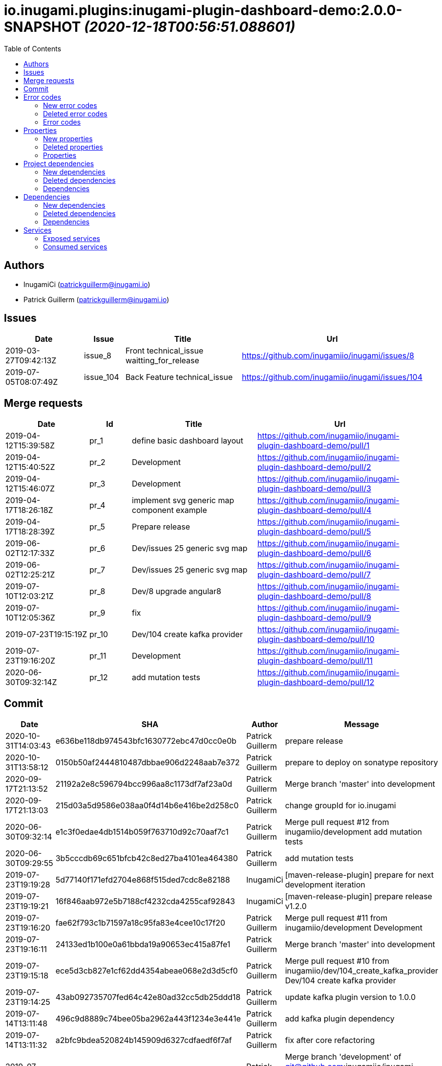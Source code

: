 = io.inugami.plugins:inugami-plugin-dashboard-demo:2.0.0-SNAPSHOT _(2020-12-18T00:56:51.088601)_
:toc:

:description: Simple Inugami plugin

:url-project: https://github.com/inugamiio/inugami-plugin-dashboard-demo

:keywords: release-note

== Authors
- InugamiCi (patrickguillerm@inugami.io)
- Patrick Guillerm (patrickguillerm@inugami.io)

== Issues
[cols="2,1,3,4", options="header"]
|===
|Date | Issue | Title | Url

|2019-03-27T09:42:13Z
|issue_8
|Front technical_issue waitting_for_release
|https://github.com/inugamiio/inugami/issues/8

|2019-07-05T08:07:49Z
|issue_104
|Back Feature technical_issue
|https://github.com/inugamiio/inugami/issues/104

|===

== Merge requests
[cols="2,1,3,4", options="header"]
|===
|Date | Id | Title | Url

|2019-04-12T15:39:58Z
|pr_1
|define basic dashboard layout
|https://github.com/inugamiio/inugami-plugin-dashboard-demo/pull/1

|2019-04-12T15:40:52Z
|pr_2
|Development
|https://github.com/inugamiio/inugami-plugin-dashboard-demo/pull/2

|2019-04-12T15:46:07Z
|pr_3
|Development
|https://github.com/inugamiio/inugami-plugin-dashboard-demo/pull/3

|2019-04-17T18:26:18Z
|pr_4
|implement svg generic map component example
|https://github.com/inugamiio/inugami-plugin-dashboard-demo/pull/4

|2019-04-17T18:28:39Z
|pr_5
|Prepare release
|https://github.com/inugamiio/inugami-plugin-dashboard-demo/pull/5

|2019-06-02T12:17:33Z
|pr_6
|Dev/issues 25 generic svg map
|https://github.com/inugamiio/inugami-plugin-dashboard-demo/pull/6

|2019-06-02T12:25:21Z
|pr_7
|Dev/issues 25 generic svg map
|https://github.com/inugamiio/inugami-plugin-dashboard-demo/pull/7

|2019-07-10T12:03:21Z
|pr_8
|Dev/8 upgrade angular8
|https://github.com/inugamiio/inugami-plugin-dashboard-demo/pull/8

|2019-07-10T12:05:36Z
|pr_9
|fix
|https://github.com/inugamiio/inugami-plugin-dashboard-demo/pull/9

|2019-07-23T19:15:19Z
|pr_10
|Dev/104 create kafka provider
|https://github.com/inugamiio/inugami-plugin-dashboard-demo/pull/10

|2019-07-23T19:16:20Z
|pr_11
|Development
|https://github.com/inugamiio/inugami-plugin-dashboard-demo/pull/11

|2020-06-30T09:32:14Z
|pr_12
|add mutation tests
|https://github.com/inugamiio/inugami-plugin-dashboard-demo/pull/12

|===

== Commit
[cols="2,1,1,4", options="header"]
|===
|Date | SHA | Author | Message

|2020-10-31T14:03:43
|e636be118db974543bfc1630772ebc47d0cc0e0b
|Patrick Guillerm
|prepare release

|2020-10-31T13:58:12
|0150b50af2444810487dbbae906d2248aab7e372
|Patrick Guillerm
|prepare to deploy on sonatype repository

|2020-09-17T21:13:52
|21192a2e8c596794bcc996aa8c1173df7af23a0d
|Patrick Guillerm
|Merge branch 'master' into development

|2020-09-17T21:13:03
|215d03a5d9586e038aa0f4d14b6e416be2d258c0
|Patrick Guillerm
|change groupId for io.inugami

|2020-06-30T09:32:14
|e1c3f0edae4db1514b059f763710d92c70aaf7c1
|Patrick Guillerm
|Merge pull request #12 from inugamiio/development  add mutation tests

|2020-06-30T09:29:55
|3b5cccdb69c651bfcb42c8ed27ba4101ea464380
|Patrick Guillerm
|add mutation tests

|2019-07-23T19:19:28
|5d77140f171efd2704e868f515ded7cdc8e82188
|InugamiCi
|[maven-release-plugin] prepare for next development iteration

|2019-07-23T19:19:21
|16f846aab972e5b7188cf4232cda4255caf92843
|InugamiCi
|[maven-release-plugin] prepare release v1.2.0

|2019-07-23T19:16:20
|fae62f793c1b71597a18c95fa83e4cee10c17f20
|Patrick Guillerm
|Merge pull request #11 from inugamiio/development  Development

|2019-07-23T19:16:11
|24133ed1b100e0a61bbda19a90653ec415a87fe1
|Patrick Guillerm
|Merge branch 'master' into development

|2019-07-23T19:15:18
|ece5d3cb827e1cf62dd4354abeae068e2d3d5cf0
|Patrick Guillerm
|Merge pull request #10 from inugamiio/dev/104_create_kafka_provider  Dev/104 create kafka provider

|2019-07-23T19:14:25
|43ab092735707fed64c42e80ad32cc5db25ddd18
|Patrick Guillerm
|update kafka plugin version to 1.0.0

|2019-07-14T13:11:48
|496c9d8889c74bee05ba2962a443f1234e3e441e
|Patrick Guillerm
|add kafka plugin dependency

|2019-07-14T13:11:32
|a2bfc9bdea520824b145909d6327cdfaedf6f7af
|Patrick Guillerm
|fix after core refactoring

|2019-07-10T12:48:45
|c23d92198896aa3ba47b503bb0c0b9b33aefb1c7
|Patrick Guillerm
|Merge branch 'development' of git@github.com:inugamiio/inugami-plugin-dashboard-demo.git into development  Conflicts: 	pom.xml

|2019-07-10T12:48:05
|c859a0b286d27df9c71d7f1cd31fa16fe10d9ac2
|Patrick Guillerm
|fix for java11

|2019-07-10T12:05:35
|90b98ff50bef32002858d60a01b180e14df0e40e
|Patrick Guillerm
|Merge pull request #9 from inugamiio/dev/8_upgrade_angular8  fix

|2019-07-10T12:04:59
|8272f878c3d7331691b0c58c828ab8b4f3e2f435
|Patrick Guillerm
|fix

|2019-07-10T12:03:20
|916016ad06bcbdad8ff78016034306fb04d21d9a
|Patrick Guillerm
|Merge pull request #8 from inugamiio/dev/8_upgrade_angular8  Dev/8 upgrade angular8

|2019-07-09T07:02:06
|90d885538be36ee711717ccbf2598e27c87a5f7a
|Patrick Guillerm
|Update README.md

|2019-07-09T07:01:58
|f8f2ee57ee29475808d8f0a3e7b45948a0928e75
|Patrick Guillerm
|update documentation

|2019-07-09T07:00:22
|cce53b81c315cbc56912c03a17bfea2e7ec02fa4
|Patrick Guillerm
|Update README.md

|2019-07-09T06:59:52
|4e3ab2d63ae8ff158f3bc18fbccef51f52abbdcf
|Patrick Guillerm
|update documentation

|2019-07-09T06:56:49
|7c86b322deda671a5db24e8c075848bf968081fd
|Patrick Guillerm
|add information panel

|2019-07-07T18:52:44
|71d56d1daef1b2e474a6ef6b5b2cbb41a6a6fcaa
|Patrick Guillerm
|fix importation of new angular 8 Http client

|2019-07-07T18:47:30
|076820e7b55eb8a7f95d7cf500b51cce2b34efb0
|Patrick Guillerm
|update health map

|2019-07-07T18:45:27
|2e444c0381b4897924df77896e95bb9bb046c0c2
|Patrick Guillerm
|simulate error

|2019-06-02T12:31:49
|30ea79fd8584fa9c1f91d0d626a0de53b0a9cc37
|Patrick Guillerm
|update screenshot

|2019-06-02T12:25:20
|2b09d067944103387ac323feb07d34d215c0386d
|Patrick Guillerm
|Merge pull request #7 from inugamiio/dev/issues-25_generic-svg-map  Dev/issues 25 generic svg map

|2019-06-02T12:17:32
|bf2a8e0e8a8c0f283d03c56bb59f515a3f01e615
|Patrick Guillerm
|Merge pull request #6 from inugamiio/dev/issues-25_generic-svg-map  Dev/issues 25 generic svg map

|2019-06-02T12:16:37
|33bfa1785e07c7f50c9f9974fe84a16df02d9d59
|Patrick Guillerm
|integrate new inugami menu

|2019-04-24T08:57:25
|b26290f5f6f31072e786c6aa79d5cdb5086e351f
|Patrick Guillerm
|front refactoring

|2019-04-24T08:56:58
|6604553bca502519f3e11b6e8b7afedb8ef57083
|Patrick Guillerm
|add REST service with mock data

|2019-04-24T08:51:06
|cb7a9c1bcdf5ae760d9cc75d54643f06b7d053c7
|Patrick Guillerm
|add security annotations

|2019-04-24T08:50:45
|b3eca94be97c47f10ebd2fc7cfec4c7da18f7c5a
|Patrick Guillerm
|enable CDI context

|2019-04-17T18:35:06
|51377a608874f703d2e20cca6aa78c4ed3769ed1
|Patrick Guillerm
|Update link

|2019-04-17T18:33:28
|907ac1a08f76821ebaabc314ff6d74429fbbd4f3
|Patrick Guillerm
|Update readme with link to movie screenshot

|2019-04-17T18:28:38
|9879cd500488bbe67594f02c7220f842ed4e89c8
|Patrick Guillerm
|Merge pull request #5 from inugamiio/development  Prepare release

|2019-04-17T18:26:17
|c0920bc396aad63d64d2edd5a0a88910850042e8
|Patrick Guillerm
|Merge pull request #4 from inugamiio/dev/issues-25_generic-svg-map  implement svg generic map component example

|2019-04-15T15:35:53
|69db50109de7ed572eca8b5eecc03417189df437
|Patrick Guillerm
|add event handler

|2019-04-15T13:17:18
|db807ad8355eb842108091d40df474262854c81c
|Patrick Guillerm
|implement svg generic map component example

|2019-04-12T15:46:06
|c9a07e0c386c0dcf26978c2f3bfbb555e412881b
|Patrick Guillerm
|Merge pull request #3 from inugamiio/development  Development

|2019-04-12T15:45:17
|f2b4da2b32bb7c90c85195636e05c62a7f6a8547
|Patrick Guillerm
|Update README.md

|2019-04-12T15:43:04
|1e5233fe65d24c2705e3488d6d22fca74e052190
|Patrick Guillerm
|create readme

|2019-04-12T15:40:52
|e2da71c0c53d3f407d342b2b69743f971ed106c1
|Patrick Guillerm
|Merge pull request #2 from inugamiio/development  Development

|2019-04-12T15:39:57
|37b1c0296896cb53db29ff42943d81ed056055cb
|Patrick Guillerm
|Merge pull request #1 from inugamiio/dev/issues-25_generic-svg-map  define basic dashboard layout

|2019-04-12T15:39:20
|45e794e51d0b68bc46f5bff3564fc8c4f0d4a241
|Patrick Guillerm
|define basic dashboard layout

|2019-04-03T09:36:59
|55cdba6199f044ba5aab543f010da9d6a5f063cd
|Patrick Guillerm
|add information on super.inugami.server.home property

|2019-03-24T22:00:52
|dd6cd6c49e9b40ecde2b521a14c6d2964911aa90
|Patrick Guillerm
|update inugami version to 1.0.0

|2019-01-27T14:11:57
|ddcba8d62e751ee9c730ef012de53a5d1f9af53c
|Patrick Guillerm
|PGU - add example with bar chart and processor on event

|2019-01-27T12:22:40
|cbfd08d571412cdfff2aebd73b33ac70914459d8
|Patrick Guillerm
|PGU - spell check

|2019-01-26T23:06:31
|b54a7731c6aef2890eeb3de466b65e5bc25705a7
|Patrick Guillerm
|PGU - add dashboard screenshot

|2019-01-26T23:06:13
|7ea1b46bffed4dec25980ead657f030a5d4c8250
|Patrick Guillerm
|PGU - connect dashboard to backend with SSE socket and add curve chart component on dashboard

|2019-01-26T23:05:01
|df0c4585e296aa0ceca7cc3bebafc2d86a8fac2a
|Patrick Guillerm
|PGU - add MockFromImage provider for mock graphite data on build it from image representation

|2019-01-26T13:39:43
|b8a0dd56ecd2ed941ea2477516222959847709a8
|Patrick Guillerm
|PGU - import basic inugami plugin structure

|2019-01-14T08:48:31
|7bb5851db7160bd64fc74f47e5ae67222b80af95
|Patrick Guillerm
|Initial commit

|===


== Error codes
=== New error codes
[cols="2,1,1,4,1", options="header"]
|===
|Error | Type | Status | Message | artifact

|LIFECYCLE_6
|technical
|500
|concurrent process launching
|io.inugami.demo:spring-boot-training-lifecycle:0.0.2-SNAPSHOT:jar

|ISSUES_5_4_2
|technical
|500
|error on saving change log on issue
|io.inugami.demo:spring-boot-training-rest:0.0.2-SNAPSHOT:jar

|ISSUES_7
|fonctionnal
|500
|invalid issue request
|io.inugami.demo:spring-boot-training-rest:0.0.2-SNAPSHOT:jar

|ISSUES_8
|technical
|500
|error on processing issue workflow
|io.inugami.demo:spring-boot-training-rest:0.0.2-SNAPSHOT:jar

|===

=== Deleted error codes
[cols="2,1,1,4,1", options="header"]
|===
|Error | Type | Status | Message | artifact

|ISSUES_5_5
|technical
|500
|error on saving change log on issue
|io.inugami.demo:spring-boot-training-rest:0.0.1-SNAPSHOT:jar

|===

=== Error codes
[cols="2,1,1,4,1", options="header"]
|===
|Error | Type | Status | Message | artifact

|COMMONS_1_1
|technical
|500
|Http request is mandatory
|io.inugami.demo:spring-boot-training-commons:0.0.2-SNAPSHOT:jar

|COMMONS_1_2
|technical
|500
|request information is mandatory
|io.inugami.demo:spring-boot-training-commons:0.0.2-SNAPSHOT:jar

|LIFECYCLE_1_1_1
|technical
|500
|can't load lifecycle xml null file path
|io.inugami.demo:spring-boot-training-lifecycle:0.0.2-SNAPSHOT:jar

|LIFECYCLE_1_1_2
|technical
|500
|can't load lifecycle xml from malformed url
|io.inugami.demo:spring-boot-training-lifecycle:0.0.2-SNAPSHOT:jar

|LIFECYCLE_1_2_1
|technical
|500
|can't load lifecycle xml null URL
|io.inugami.demo:spring-boot-training-lifecycle:0.0.2-SNAPSHOT:jar

|LIFECYCLE_1_2_2
|technical
|500
|can't unmarshalling lifecycle xml
|io.inugami.demo:spring-boot-training-lifecycle:0.0.2-SNAPSHOT:jar

|LIFECYCLE_1_2_3
|technical
|500
|can't read lifecycle xml
|io.inugami.demo:spring-boot-training-lifecycle:0.0.2-SNAPSHOT:jar

|LIFECYCLE_1_2_4
|technical
|500
|lifecycle name is mandatory
|io.inugami.demo:spring-boot-training-lifecycle:0.0.2-SNAPSHOT:jar

|LIFECYCLE_1_3_1
|technical
|500
|can't map null value to lifecycle
|io.inugami.demo:spring-boot-training-lifecycle:0.0.2-SNAPSHOT:jar

|LIFECYCLE_1_4_1
|technical
|500
|no lifecycle define!
|io.inugami.demo:spring-boot-training-lifecycle:0.0.2-SNAPSHOT:jar

|===



== Properties
=== New properties
[cols="3,1,1,1,1,1,2", options="header"]
|===
|Name | Type | defaultValue | constraint | detail | use for bean | artifact
|project.security.enable
|boolean
|
|
|
|true
|io.inugami.demo spring-boot-training-rest
|===

=== Deleted properties
[cols="3,1,1,1,1,1,2", options="header"]
|===
|Name | Type | defaultValue | constraint | detail | use for bean | artifact
|exception.handler.verbose
|boolean
|false
|
|
|
|io.inugami.demo spring-boot-training-commons

|management.metrics.export.graphite.duration-units
|String
|null
|
|
|
|io.inugami.demo spring-boot-training-commons

|management.metrics.export.graphite.enabled
|Boolean
|true
|
|
|
|io.inugami.demo spring-boot-training-commons

|management.metrics.export.graphite.host
|String
|localhost
|
|
|
|io.inugami.demo spring-boot-training-commons

|===

=== Properties
[cols="3,1,1,1,1,1,2", options="header"]
|===
|Name | Type | defaultValue | constraint | detail | use for bean | artifact



|management.metrics.export.graphite.port
|int
|2004
|
|
|
|io.inugami.demo spring-boot-training-commons

|management.metrics.export.graphite.rate-units
|String
|null
|
|
|
|io.inugami.demo spring-boot-training-commons

|management.metrics.export.graphite.step
|String
|null
|
|
|
|io.inugami.demo spring-boot-training-commons

|management.metrics.export.graphite.tagsAsPrefix
|String
|springboot
|
|
|
|io.inugami.demo spring-boot-training-commons

|monitoring.application
|String
|null
|
|
|
|io.inugami.demo spring-boot-training-commons

|monitoring.env
|String
|dev
|
|
|
|io.inugami.demo spring-boot-training-commons

|monitoring.exception.non.explicit.stack
|String
|null
|
|
|
|io.inugami.demo spring-boot-training-commons

|monitoring.hostname
|String
|null
|
|
|
|io.inugami.demo spring-boot-training-commons

|monitoring.instanceName
|String
|instance
|
|
|
|io.inugami.demo spring-boot-training-commons

|monitoring.instanceNumber
|String
|1
|
|
|
|io.inugami.demo spring-boot-training-commons

|*monitoring.iolog.enable*
|boolean
|
|
|
|
|io.inugami.demo spring-boot-training-commons

|monitoring.iolog.payload.enable
|boolean
|false
|
|
|
|io.inugami.demo spring-boot-training-commons

|monitoring.skip.url
|String
|null
|
|
|
|io.inugami.demo spring-boot-training-commons

|monitoring.version
|String
|null
|
|
|
|io.inugami.demo spring-boot-training-commons

|project.artifactId
|String
|null
|
|
|
|io.inugami.demo spring-boot-training-commons

|project.groupId
|String
|null
|
|
|
|io.inugami.demo spring-boot-training-commons

|project.version
|String
|null
|
|
|
|io.inugami.demo spring-boot-training-commons

|rest.template.connect.timeout
|Long
|5000
|
|
|
|io.inugami.demo spring-boot-training-commons

|rest.template.read.timeout
|Long
|5000
|
|
|
|io.inugami.demo spring-boot-training-commons

|*swagger.api.version*
|String
|
|
|
|
|io.inugami.demo spring-boot-training-commons

|*swagger.description*
|String
|
|
|
|
|io.inugami.demo spring-boot-training-commons

|*swagger.mapping*
|String
|
|
|
|
|io.inugami.demo spring-boot-training-commons

|*swagger.title*
|String
|
|
|
|
|io.inugami.demo spring-boot-training-commons

|*events.exchangeName*
|String
|
|
|
|
|io.inugami.demo spring-boot-training-lifecycle

|*events.user.authenticated.routingKey*
|String
|
|
|
|
|io.inugami.demo spring-boot-training-lifecycle

|*events.user.authenticated.typeId*
|String
|
|
|
|
|io.inugami.demo spring-boot-training-lifecycle

|*events.user.created.routingKey*
|String
|
|
|
|
|io.inugami.demo spring-boot-training-lifecycle

|*events.user.created.typeId*
|String
|
|
|
|
|io.inugami.demo spring-boot-training-lifecycle

|*events.user.dlqName*
|String
|
|
|
|
|io.inugami.demo spring-boot-training-lifecycle

|*events.user.queueName*
|String
|
|
|
|
|io.inugami.demo spring-boot-training-lifecycle

|lifecycle.resolver.classloader.fileName
|String
|null
|
|
|
|io.inugami.demo spring-boot-training-lifecycle

|lifecycle.resolver.classloader.maxParentClassLoader
|Integer
|null
|
|
|
|io.inugami.demo spring-boot-training-lifecycle

|*my.activeMq.onCreated.queue*
|String
|
|
|
|
|io.inugami.demo spring-boot-training-lifecycle

|*my.activeMq.onUserCreated.queue*
|String
|
|
|
|
|io.inugami.demo spring-boot-training-lifecycle

|*my.activeMq.selector*
|String
|
|
|
|
|io.inugami.demo spring-boot-training-lifecycle

|*my.activeMq.subscription*
|String
|
|
|
|
|io.inugami.demo spring-boot-training-lifecycle

|jwt.secret
|String
|MySuperJwtSecretTokenKey
|
|
|
|io.inugami.demo spring-boot-training-rest

|project.bean.countries.[].enable
|boolean
|
|
|
|
|io.inugami.demo spring-boot-training-rest

|project.bean.countries.[].headers.<String>
|String
|
|
|
|
|io.inugami.demo spring-boot-training-rest

|*project.bean.defaultTimeout*
|Long
|
|javax.validation.constraints.Min
|> 500
|
|io.inugami.demo spring-boot-training-rest

|*project.bean.devices[].<String>*
|String
|
|javax.validation.constraints.NotNull
|
|
|io.inugami.demo spring-boot-training-rest



|weather.service.base.url
|String
|null
|javax.validation.constraints.Pattern
|http[s]{0,1}://.*
|
|io.inugami.demo spring-boot-training-rest

|===


== Project dependencies
=== New dependencies
[cols="3,3,1", options="header"]
|===
|GroupId | ArtifactId | Version

|io.inugami.demo
|spring-boot-training-api
|0.0.2-SNAPSHOT

|io.inugami.demo
|spring-boot-training-commons
|0.0.2-SNAPSHOT

|io.inugami.demo
|spring-boot-training-lifecycle
|0.0.2-SNAPSHOT

|io.inugami.demo
|spring-boot-training-rest
|0.0.2-SNAPSHOT

|io.inugami.demo
|spring-boot-training-test
|0.0.2-SNAPSHOT

|===

=== Deleted dependencies
[cols="3,3,1", options="header"]
|===
|GroupId | ArtifactId | Version

|io.inugami.demo
|spring-boot-training-api
|0.0.1-SNAPSHOT

|io.inugami.demo
|spring-boot-training-commons
|0.0.1-SNAPSHOT

|io.inugami.demo
|spring-boot-training-lifecycle
|0.0.1-SNAPSHOT

|io.inugami.demo
|spring-boot-training-rest
|0.0.1-SNAPSHOT

|io.inugami.demo
|spring-boot-training-test
|0.0.1-SNAPSHOT

|===

=== Dependencies
[cols="3,3,1", options="header"]
|===
|GroupId | ArtifactId | Version

|io.inugami.maven.plugin.analysis
|inugami-project-analysis-maven-plugin-annotations
|1.1.0-SNAPSHOT

|===

== Dependencies
=== New dependencies
[cols="3,3,1", options="header"]
|===
|GroupId | ArtifactId | Version

|io.inugami.demo
|spring-boot-training-rest
|0.0.2-SNAPSHOT

|jakarta.persistence
|jakarta.persistence-api
|2.2.3

|===

=== Deleted dependencies
[cols="3,3,1", options="header"]
|===
|GroupId | ArtifactId | Version

|io.inugami.demo
|spring-boot-training-rest
|0.0.1-SNAPSHOT

|===

=== Dependencies
[cols="3,3,1", options="header"]
|===
|GroupId | ArtifactId | Version

|antlr
|antlr
|2.7.7

|ch.qos.logback
|logback-classic
|1.2.3

|ch.qos.logback
|logback-core
|1.2.3

|com.fasterxml.jackson.core
|jackson-annotations
|2.10.2

|com.fasterxml.jackson.core
|jackson-core
|2.10.2

|com.fasterxml.jackson.core
|jackson-databind
|2.10.2

|com.fasterxml.jackson.datatype
|jackson-datatype-jdk8
|2.10.2

|com.fasterxml.jackson.datatype
|jackson-datatype-jsr310
|2.10.2

|com.fasterxml.jackson.module
|jackson-module-parameter-names
|2.10.2

|com.fasterxml
|classmate
|1.5.1

|com.googlecode.owasp-java-html-sanitizer
|owasp-java-html-sanitizer
|20190610.1

|com.h2database
|h2
|1.4.200

|com.internetitem
|logback-elasticsearch-appender
|1.6

|com.jayway.jsonpath
|json-path
|2.4.0

|com.rabbitmq
|amqp-client
|5.7.3

|com.sun.istack
|istack-commons-runtime
|3.0.8

|com.sun.xml.fastinfoset
|FastInfoset
|1.2.16

|com.vaadin.external.google
|android-json
|0.0.20131108.vaadin1

|com.zaxxer
|HikariCP
|3.4.2

|commons-collections
|commons-collections
|3.2.1

|commons-collections
|commons-collections
|3.2.2

|commons-configuration
|commons-configuration
|1.10

|commons-lang
|commons-lang
|2.4

|de.monochromata.cucumber
|reporting-plugin
|3.0.16

|io.cucumber
|cucumber-core
|4.8.0

|io.cucumber
|cucumber-expressions
|7.0.2

|io.cucumber
|cucumber-java
|4.8.0

|io.cucumber
|cucumber-junit
|4.8.0

|io.cucumber
|cucumber-spring
|4.8.0

|io.cucumber
|datatable-dependencies
|1.1.14

|io.cucumber
|datatable
|1.1.14

|io.cucumber
|gherkin-jvm-deps
|1.0.4

|io.cucumber
|gherkin
|5.1.0

|io.cucumber
|tag-expressions
|1.1.1

|io.dropwizard.metrics
|metrics-core
|4.1.2

|io.dropwizard.metrics
|metrics-graphite
|4.0.3

|io.jsonwebtoken
|jjwt
|0.9.1

|io.micrometer
|micrometer-core
|1.3.2

|io.micrometer
|micrometer-registry-graphite
|1.3.5

|jakarta.activation
|jakarta.activation-api
|1.2.1

|jakarta.annotation
|jakarta.annotation-api
|1.3.5

|jakarta.transaction
|jakarta.transaction-api
|1.3.3

|jakarta.validation
|jakarta.validation-api
|2.0.2

|jakarta.xml.bind
|jakarta.xml.bind-api
|2.3.2

|javax.servlet
|javax.servlet-api
|4.0.1

|joda-time
|joda-time
|2.10.5

|junit
|junit
|4.12

|net.bytebuddy
|byte-buddy-agent
|1.10.6

|net.bytebuddy
|byte-buddy
|1.10.6

|net.masterthought
|cucumber-reporting
|4.11.2

|net.minidev
|accessors-smart
|1.2

|net.minidev
|json-smart
|2.3

|org.apache.commons
|commons-lang3
|3.9

|org.apache.logging.log4j
|log4j-api
|2.12.1

|org.apache.logging.log4j
|log4j-to-slf4j
|2.12.1

|org.apache.tomcat.embed
|tomcat-embed-core
|9.0.30

|org.apache.tomcat.embed
|tomcat-embed-el
|9.0.30

|org.apache.tomcat.embed
|tomcat-embed-websocket
|9.0.30

|org.apache.velocity
|velocity
|1.7

|org.apiguardian
|apiguardian-api
|1.1.0

|org.aspectj
|aspectjweaver
|1.9.5

|org.assertj
|assertj-core
|3.13.2

|org.codehaus.plexus
|plexus-utils
|3.2.0

|org.dom4j
|dom4j
|2.1.1

|org.glassfish.jaxb
|jaxb-runtime
|2.3.2

|org.glassfish.jaxb
|txw2
|2.3.2

|org.hamcrest
|hamcrest-core
|2.1

|org.hamcrest
|hamcrest
|2.1

|org.hdrhistogram
|HdrHistogram
|2.1.11

|org.hibernate.common
|hibernate-commons-annotations
|5.1.0.Final

|org.hibernate.validator
|hibernate-validator
|6.0.18.Final

|org.hibernate
|hibernate-core
|5.4.10.Final

|org.javassist
|javassist
|3.24.0-GA

|org.jboss.logging
|jboss-logging
|3.4.1.Final

|org.jboss
|jandex
|2.1.1.Final

|org.jsoup
|jsoup
|1.12.1

|org.junit.jupiter
|junit-jupiter-api
|5.5.2

|org.junit.jupiter
|junit-jupiter-engine
|5.5.2

|org.junit.jupiter
|junit-jupiter-params
|5.5.2

|org.junit.jupiter
|junit-jupiter
|5.5.2

|org.junit.platform
|junit-platform-commons
|1.5.2

|org.junit.platform
|junit-platform-engine
|1.5.2

|org.jvnet.staxex
|stax-ex
|1.8.1

|org.latencyutils
|LatencyUtils
|2.0.3

|org.mapstruct
|mapstruct-jdk8
|1.3.1.Final

|org.mapstruct
|mapstruct-processor
|1.3.1.Final

|org.mapstruct
|mapstruct
|1.3.1.Final

|org.mockito
|mockito-core
|3.1.0

|org.mockito
|mockito-junit-jupiter
|3.1.0

|org.objenesis
|objenesis
|2.6

|org.opentest4j
|opentest4j
|1.2.0

|org.ow2.asm
|asm
|5.0.4

|org.projectlombok
|lombok
|1.18.12

|org.skyscreamer
|jsonassert
|1.5.0

|org.slf4j
|jul-to-slf4j
|1.7.30

|org.slf4j
|slf4j-api
|1.7.30

|org.springframework.boot
|spring-boot-actuator-autoconfigure
|2.2.4.RELEASE

|org.springframework.boot
|spring-boot-actuator
|2.2.4.RELEASE

|org.springframework.boot
|spring-boot-autoconfigure
|2.2.4.RELEASE

|org.springframework.boot
|spring-boot-starter-actuator
|2.2.4.RELEASE

|org.springframework.boot
|spring-boot-starter-aop
|2.2.4.RELEASE

|org.springframework.boot
|spring-boot-starter-data-jpa
|2.2.4.RELEASE

|org.springframework.boot
|spring-boot-starter-jdbc
|2.2.4.RELEASE

|org.springframework.boot
|spring-boot-starter-json
|2.2.4.RELEASE

|org.springframework.boot
|spring-boot-starter-logging
|2.2.4.RELEASE

|org.springframework.boot
|spring-boot-starter-security
|2.2.4.RELEASE

|org.springframework.boot
|spring-boot-starter-test
|2.2.4.RELEASE

|org.springframework.boot
|spring-boot-starter-tomcat
|2.2.4.RELEASE

|org.springframework.boot
|spring-boot-starter-validation
|2.2.4.RELEASE

|org.springframework.boot
|spring-boot-starter-web
|2.2.4.RELEASE

|org.springframework.boot
|spring-boot-starter
|2.2.4.RELEASE

|org.springframework.boot
|spring-boot-test-autoconfigure
|2.2.4.RELEASE

|org.springframework.boot
|spring-boot-test
|2.2.4.RELEASE

|org.springframework.boot
|spring-boot
|2.2.4.RELEASE

|org.springframework.data
|spring-data-commons
|2.2.4.RELEASE

|org.springframework.data
|spring-data-jpa
|2.2.4.RELEASE

|org.springframework.restdocs
|spring-restdocs-core
|2.0.4.RELEASE

|org.springframework.restdocs
|spring-restdocs-mockmvc
|2.0.4.RELEASE

|org.springframework.security
|spring-security-config
|5.2.1.RELEASE

|org.springframework.security
|spring-security-core
|5.2.1.RELEASE

|org.springframework.security
|spring-security-web
|5.2.1.RELEASE

|org.springframework
|spring-aop
|5.2.3.RELEASE

|org.springframework
|spring-aspects
|5.2.3.RELEASE

|org.springframework
|spring-beans
|5.2.3.RELEASE

|org.springframework
|spring-context
|5.2.3.RELEASE

|org.springframework
|spring-core
|5.2.3.RELEASE

|org.springframework
|spring-expression
|5.2.3.RELEASE

|org.springframework
|spring-jcl
|5.2.3.RELEASE

|org.springframework
|spring-jdbc
|5.2.3.RELEASE

|org.springframework
|spring-orm
|5.2.3.RELEASE

|org.springframework
|spring-test
|5.2.3.RELEASE

|org.springframework
|spring-web
|5.2.3.RELEASE

|org.springframework
|spring-webmvc
|5.2.3.RELEASE

|org.xmlunit
|xmlunit-core
|2.6.3

|org.yaml
|snakeyaml
|1.25

|velocity-tools
|velocity-tools
|1.4

|===


== Services
=== Exposed services
==== New exposed services
===== REST services
====== GET /issues/issues/status/{status}

*Response payload :*
[source,javascript]
----
[
  {
    "uid":"Long",
    "title":"String",
    "description":"String",
    "lifecycle":"String",
    "previousKnownState":"String",
    "changeLogs":[
      {
        "uid":"Long",
        "status":"String",
        "comment":"String",
        "date":"yyyy-MM-dd'T'HH:mm:ss.SSSZ"
      }
    ],
    "status":"<<ChangeLog>>",
    "createBy":"String",
    "createdDate":"yyyy-MM-dd'T'HH:mm:ss.SSSZ"
  }
]
----

*Producers :*

* io.inugami.demo:spring-boot-training-rest:0.0.2-SNAPSHOT:jar

*Consumers :*

*Mehtods :*

* io.inugami.demo.spring.boot.training.rest.domaines.issues.rest.IssuesRest.getIssue

====== GET /issues/hello

*Response payload :*
[source,javascript]
----
String
----

*Producers :*

* io.inugami.demo:spring-boot-training-rest:0.0.2-SNAPSHOT:jar

*Consumers :*

*Mehtods :*

* io.inugami.demo.spring.boot.training.rest.domaines.issues.rest.IssuesRest.sayHello

==== Deleted exposed services
===== REST services
====== GET /issues/issues/status/{status}

*Response payload :*
[source,javascript]
----
Object
----

*Producers :*

* io.inugami.demo:spring-boot-training-rest:0.0.1-SNAPSHOT:jar

*Consumers :*

*Mehtods :*

* io.inugami.demo.spring.boot.training.rest.domaines.issues.rest.IssuesRest.getIssue

==== Same exposed services
===== JMS services
====== create.user.queue

*Queue :* ${my.activeMq.onUserCreated.queue}

*Payload :*
[source,javascript]
----
{
  "uid":"String",
  "userName":"String"
}
----

*Producers :*

* io.inugami.demo:spring-boot-training-lifecycle:0.0.2-SNAPSHOT:jar

*Consumers :*

* io.inugami.demo:spring-boot-training-lifecycle:0.0.2-SNAPSHOT:jar

* io.inugami.demo:spring-boot-training-lifecycle:0.0.1-SNAPSHOT:jar

*Mehtods :*

* io.inugami.demo:spring-boot-training-lifecycle:0.0.2-SNAPSHOT:jar:io.inugami.demo.spring.boot.training.rest.domaines.lifecycle.services.queues.JmsService.sendCreateUser(<String>,<io.inugami.demo.spring.boot.training.rest.domaines.lifecycle.services.queues.events.User>)

* io.inugami.demo:spring-boot-training-lifecycle:0.0.1-SNAPSHOT:jar:io.inugami.demo.spring.boot.training.rest.domaines.lifecycle.services.queues.JmsService.sendCreateUser(<String>,<io.inugami.demo.spring.boot.training.rest.domaines.lifecycle.services.queues.events.User>)

* io.inugami.demo:spring-boot-training-lifecycle:0.0.2-SNAPSHOT:jar:io.inugami.demo.spring.boot.training.rest.domaines.lifecycle.services.queues.JmsService.onUserCreate(<io.inugami.demo.spring.boot.training.rest.domaines.lifecycle.services.queues.events.User>)

* io.inugami.demo:spring-boot-training-lifecycle:0.0.1-SNAPSHOT:jar:io.inugami.demo.spring.boot.training.rest.domaines.lifecycle.services.queues.JmsService.onUserCreate(<io.inugami.demo.spring.boot.training.rest.domaines.lifecycle.services.queues.events.User>)

===== REST services
====== POST /security/security/authenticate

*Consume content-type :* application/json

*Content-type :* application/json

*Payload :*
[source,javascript]
----
{
  "login":"String",
  "password":"String"
}
----

*Response payload :*
[source,javascript]
----
{
  "login":"String",
  "password":"String",
  "firstName":"String",
  "lastName":"String",
  "roles":[
        "String"
  ]
}
----

*Producers :*

* io.inugami.demo:spring-boot-training-rest:0.0.2-SNAPSHOT:jar

*Consumers :*

*Mehtods :*

* io.inugami.demo.spring.boot.training.rest.domaines.security.rest.SecurityRest.authenticate

====== GET /lifecycles/lifecycles/{lifecycle}/next-states/{state}

*Response payload :*
[source,javascript]
----
[
  {
    "name":"String",
    "title":"String",
    "ref":"String",
    "role":"String",
    "next":[
      {
        "name":"String",
        "title":"String",
        "ref":"String",
        "role":"String",
        "next":["<<State>>"]
      }
    ]
  }
]
----

*Producers :*

* io.inugami.demo:spring-boot-training-lifecycle:0.0.2-SNAPSHOT:jar

*Consumers :*

*Mehtods :*

* io.inugami.demo.spring.boot.training.rest.domaines.lifecycle.rest.LifecyclesRest.getLifecyclesFromState

====== DELETE /security/security/logout

*Headers :* Authorization

*Producers :*

* io.inugami.demo:spring-boot-training-rest:0.0.2-SNAPSHOT:jar

*Consumers :*

*Mehtods :*

* io.inugami.demo.spring.boot.training.rest.domaines.security.rest.SecurityRest.logout

====== GET /security/security/handcheck

*Headers :* Authorization

*Response payload :*
[source,javascript]
----
{
  "login":"String",
  "password":"String",
  "firstName":"String",
  "lastName":"String",
  "roles":[
        "String"
  ]
}
----

*Producers :*

* io.inugami.demo:spring-boot-training-rest:0.0.2-SNAPSHOT:jar

*Consumers :*

*Mehtods :*

* io.inugami.demo.spring.boot.training.rest.domaines.security.rest.SecurityRest.handcheck

====== POST /states/states/change-state

*Payload :*
[source,javascript]
----
{
  "lifecycle":"String",
  "nextState":"String",
  "uid":"Long",
  "comment":"String",
  "currentState":"String",
  "previousKnownState":"String"
}
----

*Response payload :*
[source,javascript]
----
[
  {
    "name":"String",
    "title":"String",
    "ref":"String",
    "role":"String",
    "next":[
      {
        "name":"String",
        "title":"String",
        "ref":"String",
        "role":"String",
        "next":["<<State>>"]
      }
    ]
  }
]
----

*Producers :*

* io.inugami.demo:spring-boot-training-lifecycle:0.0.2-SNAPSHOT:jar

*Consumers :*

*Mehtods :*

* io.inugami.demo.spring.boot.training.rest.domaines.lifecycle.rest.StatesRest.changeState

====== GET /lifecycles/lifecycles/{lifecycle}

*Response payload :*
[source,javascript]
----
{
  "serialVersionUID":"long",
  "name":"String",
  "title":"String",
  "states":[
    {
      "name":"String",
      "title":"String",
      "ref":"String",
      "role":"String",
      "next":["<<State>>"]
    }
  ],
  "statesNames":["<<State>>"],
  "globaleStates":["<<State>>"]
}
----

*Producers :*

* io.inugami.demo:spring-boot-training-lifecycle:0.0.2-SNAPSHOT:jar

*Consumers :*

*Mehtods :*

* io.inugami.demo.spring.boot.training.rest.domaines.lifecycle.rest.LifecyclesRest.getLifecycle

====== POST /issues/issues/{uid}/change_logs

*Consume content-type :* application/json

*Content-type :* application/json

*Payload :*
[source,javascript]
----
[
  {
    "uid":"Long",
    "status":"String",
    "comment":"String",
    "date":"yyyy-MM-dd'T'HH:mm:ss.SSSZ"
  }
]
----

*Response payload :*
[source,javascript]
----
{
  "uid":"Long",
  "title":"String",
  "description":"String",
  "lifecycle":"String",
  "previousKnownState":"String",
  "changeLogs":[
    {
      "uid":"Long",
      "status":"String",
      "comment":"String",
      "date":"yyyy-MM-dd'T'HH:mm:ss.SSSZ"
    }
  ],
  "status":"<<ChangeLog>>",
  "createBy":"String",
  "createdDate":"yyyy-MM-dd'T'HH:mm:ss.SSSZ"
}
----

*Producers :*

* io.inugami.demo:spring-boot-training-rest:0.0.2-SNAPSHOT:jar

*Consumers :*

*Mehtods :*

* io.inugami.demo.spring.boot.training.rest.domaines.issues.rest.IssuesRest.addIssueChangeLog

====== POST /issues/issues

*Consume content-type :* application/json

*Content-type :* application/json

*Payload :*
[source,javascript]
----
[
  {
    "uid":"Long",
    "title":"String",
    "description":"String",
    "lifecycle":"String",
    "previousKnownState":"String",
    "changeLogs":[
      {
        "uid":"Long",
        "status":"String",
        "comment":"String",
        "date":"yyyy-MM-dd'T'HH:mm:ss.SSSZ"
      }
    ],
    "status":"<<ChangeLog>>",
    "createBy":"String",
    "createdDate":"yyyy-MM-dd'T'HH:mm:ss.SSSZ"
  }
]
----

*Response payload :*
[source,javascript]
----
[
  {
    "uid":"Long",
    "title":"String",
    "description":"String",
    "lifecycle":"String",
    "previousKnownState":"String",
    "changeLogs":[
      {
        "uid":"Long",
        "status":"String",
        "comment":"String",
        "date":"yyyy-MM-dd'T'HH:mm:ss.SSSZ"
      }
    ],
    "status":"<<ChangeLog>>",
    "createBy":"String",
    "createdDate":"yyyy-MM-dd'T'HH:mm:ss.SSSZ"
  }
]
----

*Producers :*

* io.inugami.demo:spring-boot-training-rest:0.0.2-SNAPSHOT:jar

*Consumers :*

*Mehtods :*

* io.inugami.demo.spring.boot.training.rest.domaines.issues.rest.IssuesRest.getIssue

====== GET /issues/issues

*Response payload :*
[source,javascript]
----
[
  {
    "uid":"Long",
    "title":"String",
    "description":"String",
    "lifecycle":"String",
    "previousKnownState":"String",
    "changeLogs":[
      {
        "uid":"Long",
        "status":"String",
        "comment":"String",
        "date":"yyyy-MM-dd'T'HH:mm:ss.SSSZ"
      }
    ],
    "status":"<<ChangeLog>>",
    "createBy":"String",
    "createdDate":"yyyy-MM-dd'T'HH:mm:ss.SSSZ"
  }
]
----

*Producers :*

* io.inugami.demo:spring-boot-training-rest:0.0.2-SNAPSHOT:jar

*Consumers :*

*Mehtods :*

* io.inugami.demo.spring.boot.training.rest.domaines.issues.rest.IssuesRest.getIssues

====== GET /lifecycles/lifecycles

*Response payload :*
[source,javascript]
----
[
  {
    "serialVersionUID":"long",
    "name":"String",
    "title":"String",
    "states":[
      {
        "name":"String",
        "title":"String",
        "ref":"String",
        "role":"String",
        "next":["<<State>>"]
      }
    ],
    "statesNames":["<<State>>"],
    "globaleStates":["<<State>>"]
  }
]
----

*Producers :*

* io.inugami.demo:spring-boot-training-lifecycle:0.0.2-SNAPSHOT:jar

*Consumers :*

* io.inugami.demo:project-consumer:0.0.1-SNAPSHOT:jar

*Mehtods :*

* io.inugami.demo.spring.boot.training.rest.domaines.lifecycle.rest.LifecyclesRest.getLifecycles

* io.inugami.demo.project.consumer.feign.LifecycleFeignClient.getLifecycles

====== GET /issues/issues/author/{author}

*Response payload :*
[source,javascript]
----
[
  {
    "uid":"Long",
    "title":"String",
    "description":"String",
    "lifecycle":"String",
    "previousKnownState":"String",
    "changeLogs":[
      {
        "uid":"Long",
        "status":"String",
        "comment":"String",
        "date":"yyyy-MM-dd'T'HH:mm:ss.SSSZ"
      }
    ],
    "status":"<<ChangeLog>>",
    "createBy":"String",
    "createdDate":"yyyy-MM-dd'T'HH:mm:ss.SSSZ"
  }
]
----

*Producers :*

* io.inugami.demo:spring-boot-training-rest:0.0.2-SNAPSHOT:jar

*Consumers :*

*Mehtods :*

* io.inugami.demo.spring.boot.training.rest.domaines.issues.rest.IssuesRest.getIssuesByAuthor

====== GET /lifecycles/lifecycles/{lifecycle}/next-states

*Response payload :*
[source,javascript]
----
[
  {
    "name":"String",
    "title":"String",
    "ref":"String",
    "role":"String",
    "next":[
      {
        "name":"String",
        "title":"String",
        "ref":"String",
        "role":"String",
        "next":["<<State>>"]
      }
    ]
  }
]
----

*Producers :*

* io.inugami.demo:spring-boot-training-lifecycle:0.0.2-SNAPSHOT:jar

*Consumers :*

*Mehtods :*

* io.inugami.demo.spring.boot.training.rest.domaines.lifecycle.rest.LifecyclesRest.getLifecycles

=== Consumed services
==== New consumed services
==== Deleted consumed services
==== Same consumed services
===== JMS services
====== create.user.queue

*Queue :* ${my.activeMq.onUserCreated.queue}

*Payload :*
[source,javascript]
----
{
  "uid":"String",
  "userName":"String"
}
----

*Producers :*

* io.inugami.demo:spring-boot-training-lifecycle:0.0.2-SNAPSHOT:jar

* io.inugami.demo:spring-boot-training-lifecycle:0.0.1-SNAPSHOT:jar

*Consumers :*

* io.inugami.demo:spring-boot-training-lifecycle:0.0.2-SNAPSHOT:jar

*Mehtods :*

* io.inugami.demo:spring-boot-training-lifecycle:0.0.2-SNAPSHOT:jar:io.inugami.demo.spring.boot.training.rest.domaines.lifecycle.services.queues.JmsService.sendCreateUser(<String>,<io.inugami.demo.spring.boot.training.rest.domaines.lifecycle.services.queues.events.User>)

* io.inugami.demo:spring-boot-training-lifecycle:0.0.1-SNAPSHOT:jar:io.inugami.demo.spring.boot.training.rest.domaines.lifecycle.services.queues.JmsService.sendCreateUser(<String>,<io.inugami.demo.spring.boot.training.rest.domaines.lifecycle.services.queues.events.User>)

* io.inugami.demo:spring-boot-training-lifecycle:0.0.2-SNAPSHOT:jar:io.inugami.demo.spring.boot.training.rest.domaines.lifecycle.services.queues.JmsService.onUserCreate(<io.inugami.demo.spring.boot.training.rest.domaines.lifecycle.services.queues.events.User>)

* io.inugami.demo:spring-boot-training-lifecycle:0.0.1-SNAPSHOT:jar:io.inugami.demo.spring.boot.training.rest.domaines.lifecycle.services.queues.JmsService.onUserCreate(<io.inugami.demo.spring.boot.training.rest.domaines.lifecycle.services.queues.events.User>)

====== onCreateComment

*Queue :* ${my.activeMq.onCreated.queue}

*Payload :*
[source,javascript]
----
{
  "uid":"Long",
  "content":"String",
  "user":"User",
  "created":"yyyy-MM-dd'T'HH:mm:ss.sssZ",
  "responses":["<<CommentEvent>>"]
}
----

*Producers :*

*Consumers :*

* io.inugami.demo:spring-boot-training-lifecycle:0.0.2-SNAPSHOT:jar

*Mehtods :*

* io.inugami.demo:spring-boot-training-lifecycle:0.0.2-SNAPSHOT:jar:io.inugami.demo.spring.boot.training.rest.domaines.lifecycle.services.queues.JmsService.onCreate(<io.inugami.demo.spring.boot.training.rest.domaines.lifecycle.services.queues.events.CommentEvent>)

* io.inugami.demo:spring-boot-training-lifecycle:0.0.1-SNAPSHOT:jar:io.inugami.demo.spring.boot.training.rest.domaines.lifecycle.services.queues.JmsService.onCreate(<io.inugami.demo.spring.boot.training.rest.domaines.lifecycle.services.queues.events.CommentEvent>)

===== RabbitMq services
====== events.exchangeName_events.user.authenticated.routingKey

*Payload :*
[source,javascript]
----
{
  "userName":"String",
  "date":"yyyy-MM-dd'T'HH:mm:ss.sssZ"
}
----

*Binding :*
[source,javascript]
----
[ {
  "queue" : {
    "name" : "${events.user.queueName}",
    "durable" : "true",
    "exclusive" : "",
    "autoDelete" : "false",
    "ignoreDeclarationExceptions" : "false",
    "declare" : "true",
    "arguments" : [ {
      "name" : "x-dead-letter-exchange",
      "value" : "",
      "type" : "java.lang.String"
    }, {
      "name" : "x-dead-letter-routing-key",
      "value" : "${events.user.dlqName}",
      "type" : "java.lang.String"
    } ],
    "admins" : null
  },
  "key" : [ "${events.user.created.routingKey}", "${events.user.authenticated.routingKey}" ],
  "exchange" : {
    "name" : "${events.exchangeName}",
    "type" : "topic",
    "durable" : "true",
    "autoDelete" : "false",
    "internal" : "false",
    "ignoreDeclarationExceptions" : "false",
    "delayed" : "false",
    "declare" : "true",
    "arguments" : null,
    "admins" : null
  },
  "declare" : "true",
  "ignoreDeclarationExceptions" : "false",
  "admins" : null
} ]
----

*Producers :*

*Consumers :*

* io.inugami.demo:spring-boot-training-lifecycle:0.0.2-SNAPSHOT:jar

*Mehtods :*

* io.inugami.demo:spring-boot-training-lifecycle:0.0.2-SNAPSHOT:jar:io.inugami.demo.spring.boot.training.rest.domaines.lifecycle.services.queues.RabbitMqService.onAuthenticated(<io.inugami.demo.spring.boot.training.rest.domaines.lifecycle.services.queues.events.UserAuthenticatedEvent>)

* io.inugami.demo:spring-boot-training-lifecycle:0.0.1-SNAPSHOT:jar:io.inugami.demo.spring.boot.training.rest.domaines.lifecycle.services.queues.RabbitMqService.onAuthenticated(<io.inugami.demo.spring.boot.training.rest.domaines.lifecycle.services.queues.events.UserAuthenticatedEvent>)

====== events.exchangeName_events.user.created.routingKey

*Payload :*
[source,javascript]
----
{
  "uid":"String",
  "userName":"String",
  "created":"yyyy-MM-dd'T'HH:mm:ss.sssZ"
}
----

*Binding :*
[source,javascript]
----
[ {
  "queue" : {
    "name" : "${events.user.queueName}",
    "durable" : "true",
    "exclusive" : "",
    "autoDelete" : "false",
    "ignoreDeclarationExceptions" : "false",
    "declare" : "true",
    "arguments" : [ {
      "name" : "x-dead-letter-exchange",
      "value" : "",
      "type" : "java.lang.String"
    }, {
      "name" : "x-dead-letter-routing-key",
      "value" : "${events.user.dlqName}",
      "type" : "java.lang.String"
    } ],
    "admins" : null
  },
  "key" : [ "${events.user.created.routingKey}", "${events.user.authenticated.routingKey}" ],
  "exchange" : {
    "name" : "${events.exchangeName}",
    "type" : "topic",
    "durable" : "true",
    "autoDelete" : "false",
    "internal" : "false",
    "ignoreDeclarationExceptions" : "false",
    "delayed" : "false",
    "declare" : "true",
    "arguments" : null,
    "admins" : null
  },
  "declare" : "true",
  "ignoreDeclarationExceptions" : "false",
  "admins" : null
} ]
----

*Producers :*

*Consumers :*

* io.inugami.demo:spring-boot-training-lifecycle:0.0.2-SNAPSHOT:jar

*Mehtods :*

* io.inugami.demo:spring-boot-training-lifecycle:0.0.2-SNAPSHOT:jar:io.inugami.demo.spring.boot.training.rest.domaines.lifecycle.services.queues.RabbitMqService.onUpdate(<io.inugami.demo.spring.boot.training.rest.domaines.lifecycle.services.queues.events.UserCreatedEvent>)

* io.inugami.demo:spring-boot-training-lifecycle:0.0.1-SNAPSHOT:jar:io.inugami.demo.spring.boot.training.rest.domaines.lifecycle.services.queues.RabbitMqService.onUpdate(<io.inugami.demo.spring.boot.training.rest.domaines.lifecycle.services.queues.events.UserCreatedEvent>)

